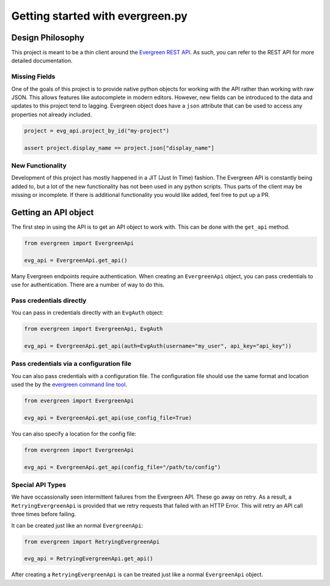 *********************************
Getting started with evergreen.py
*********************************

Design Philosophy
=================

This project is meant to be a thin client around the `Evergreen REST API <https://github.com/evergreen-ci/evergreen/wiki/REST-V2-Usage>`_. As such, 
you can refer to the REST API for more detailed documentation. 

Missing Fields
--------------

One of the goals of this project is to provide native python objects for working
with the API rather than working with raw JSON. This allows features like 
autocomplete in modern editors. However, new fields can be introduced to the 
data and updates to this project tend to lagging. Evergreen object does have a 
``json`` attribute that can be used to access any properties not already 
included.

.. code-block:: python

    project = evg_api.project_by_id("my-project")
    
    assert project.display_name == project.json["display_name"]

New Functionality
-----------------

Development of this project has mostly happened in a JIT (Just In Time) 
fashion. The Evergreen API is constantly being added to, but a lot of the 
new functionality has not been used in any python scripts. Thus parts of the 
client may be missing or incomplete. If there is additional functionality you
would like added, feel free to put up a PR.

Getting an API object
=====================

The first step in using the API is to get an API object to work with. This can
be done with the ``get_api`` method.

.. code-block:: python

    from evergreen import EvergreenApi

    evg_api = EvergreenApi.get_api()

Many Evergreen endpoints require authentication. When creating an ``EvergreenApi``
object, you can pass credentials to use for authentication. There are a number
of way to do this.

Pass credentials directly
-------------------------

You can pass in credentials directly with an ``EvgAuth`` object:

.. code-block:: python

    from evergreen import EvergreenApi, EvgAuth

    evg_api = EvergreenApi.get_api(auth=EvgAuth(username="my_user", api_key="api_key"))

Pass credentials via a configuration file
-----------------------------------------

You can also pass credentials with a configuration file. The configuration file
should use the same format and location used the by the `evergreen command line tool <https://github.com/evergreen-ci/evergreen/wiki/Using-the-Command-Line-Tool#downloading-the-command-line-tool>`_.

.. code-block:: python

    from evergreen import EvergreenApi

    evg_api = EvergreenApi.get_api(use_config_file=True)

You can also specify a location for the config file:

.. code-block:: python

    from evergreen import EvergreenApi

    evg_api = EvergreenApi.get_api(config_file="/path/to/config")

Special API Types
-----------------

We have occassionally seen intermittent failures from the Evergreen API. These 
go away on retry. As a result, a ``RetryingEvergreenApi`` is provided that we
retry requests that failed with an HTTP Error. This will retry an API call
three times before failing. 

It can be created just like an normal ``EvergreenApi``:

.. code-block:: python

    from evergreen import RetryingEvergreenApi

    evg_api = RetryingEvergreenApi.get_api()

After creating a ``RetryingEvergreenApi`` is can be treated just like a normal
``EvergreenApi`` object.
